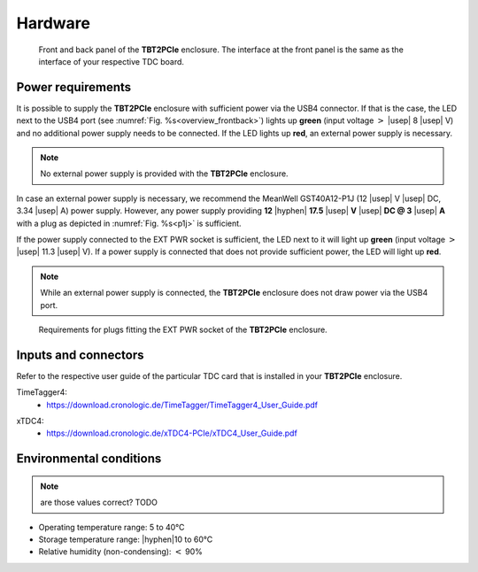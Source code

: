 Hardware
========

.. _overview_frontback:
.. figure:: _figures/frontback.*

    Front and back panel of the **TBT2PCIe** enclosure.
    The interface at the front panel is the same as the interface of your
    respective TDC board.

Power requirements
------------------

It is possible to supply the **TBT2PCIe** enclosure with
sufficient power via the USB4 connector. If that is the case, the LED next to
the USB4 port (see :numref:`Fig. %s<overview_frontback>`) lights up **green**
(input voltage :math:`>` |usep| 8 |usep| V) and no additional power supply
needs to be connected. If the LED lights up **red**, an external power supply
is necessary.

.. note::
    No external power supply is provided with the **TBT2PCIe** enclosure.

In case an external power supply is necessary, we recommend the
MeanWell GST40A12-P1J (12 |usep| V |usep| DC, 3.34 |usep| A) power supply.
However, any power supply providing
**12** |hyphen| **17.5** |usep| **V** |usep| **DC @ 3** |usep| **A**
with a plug as depicted in :numref:`Fig. %s<p1j>` is sufficient.

If the power supply connected to the EXT PWR socket is sufficient, the LED
next to it will light up **green** (input voltage
:math:`>` |usep| 11.3 |usep| V). If a power supply is connected that does
not provide sufficient power, the LED will light up **red**.

.. note::
    While an external power supply is connected, the **TBT2PCIe** enclosure
    does not draw power via the USB4 port.

.. _p1j:
.. figure:: _figures/p1j.png

    Requirements for plugs fitting the EXT PWR socket of the
    **TBT2PCIe** enclosure.

Inputs and connectors
---------------------

Refer to the respective user guide of the particular TDC card that is installed
in your **TBT2PCIe** enclosure.

TimeTagger4:
    - `<https://download.cronologic.de/TimeTagger/TimeTagger4_User_Guide.pdf>`_

..
    - *readthedoc hyperlink*
  
xTDC4:
    - `<https://download.cronologic.de/xTDC4-PCIe/xTDC4_User_Guide.pdf>`_

..
    - *readthedoc hyperlink*


Environmental conditions
------------------------
.. note::

    are those values correct? TODO

- Operating temperature range: 5 to 40°C
- Storage temperature range: |hyphen|\ 10 to 60°C
- Relative humidity (non-condensing): :math:`<` 90\%

